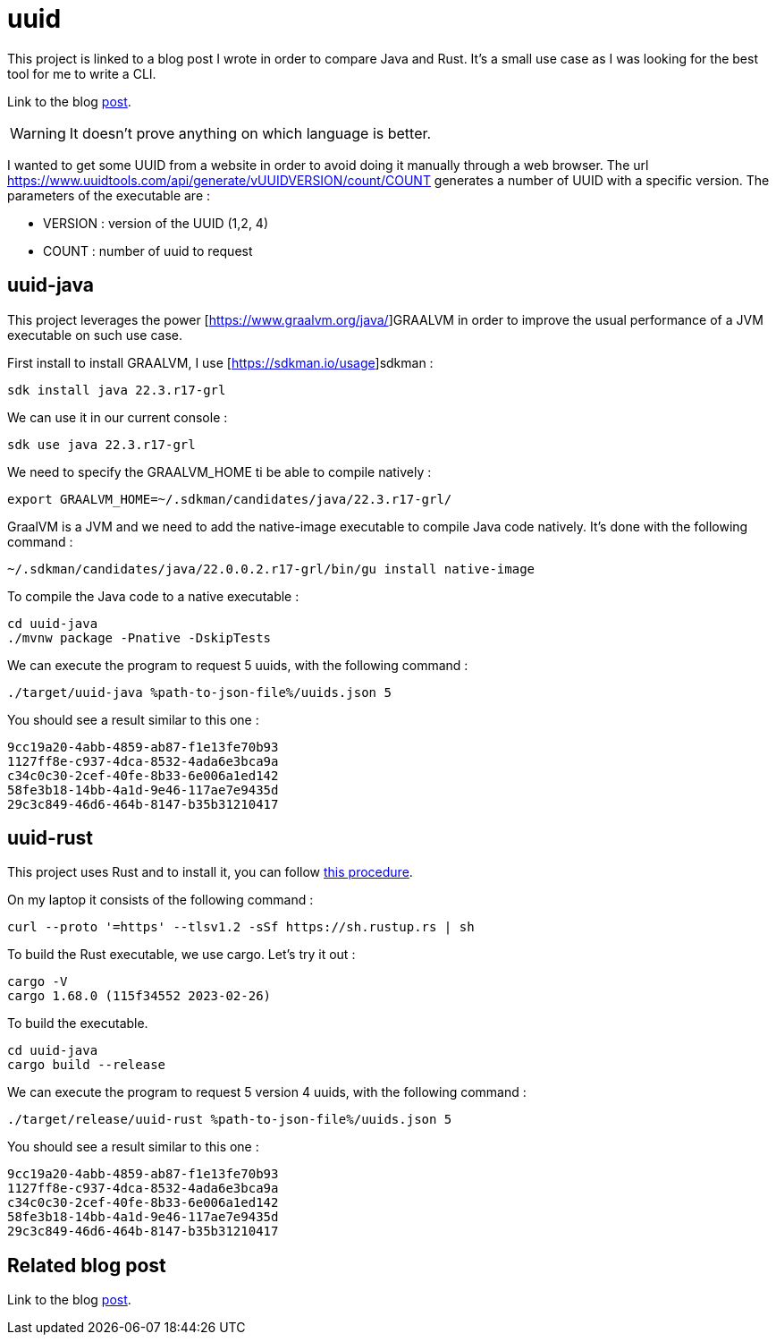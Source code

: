 = uuid

This project is linked to a blog post I wrote in order to compare Java and Rust.
It's a small use case as I was looking for the best tool for me to write a CLI.

Link to the blog https://www.xavierbouclet.com/2023/03/12/Tryout-Rust-Java-CLI.html[post].

[WARNING]
It doesn't prove anything on which language is better.

I wanted to get some UUID from a website in order to avoid doing it manually through a web browser.
The url https://www.uuidtools.com/api/generate/vUUIDVERSION/count/COUNT generates a number of UUID with a specific version.
The parameters of the executable are :

- VERSION : version of the UUID (1,2, 4)
- COUNT : number of uuid to request

== uuid-java

This project leverages the power [https://www.graalvm.org/java/]GRAALVM in order to improve the usual performance of a JVM executable on such use case.

First install to install GRAALVM, I use [https://sdkman.io/usage]sdkman :

[source, sh]
----
sdk install java 22.3.r17-grl
----

We can use it in our current console :

[source, sh]
----
sdk use java 22.3.r17-grl
----

We need to specify the GRAALVM_HOME ti be able to compile natively :

[source, sh]
----
export GRAALVM_HOME=~/.sdkman/candidates/java/22.3.r17-grl/
----

GraalVM is a JVM and we need to add the native-image executable to compile Java code natively. It's done with the following command :

[source, sh]
----
~/.sdkman/candidates/java/22.0.0.2.r17-grl/bin/gu install native-image
----

To compile the Java code to a native executable :

[source, sh]
----
cd uuid-java
./mvnw package -Pnative -DskipTests
----

We can execute the program to request 5 uuids, with the following command :

[source, sh]
----
./target/uuid-java %path-to-json-file%/uuids.json 5
----

You should see a result similar to this one :

[source, sh]
----
9cc19a20-4abb-4859-ab87-f1e13fe70b93
1127ff8e-c937-4dca-8532-4ada6e3bca9a
c34c0c30-2cef-40fe-8b33-6e006a1ed142
58fe3b18-14bb-4a1d-9e46-117ae7e9435d
29c3c849-46d6-464b-8147-b35b31210417
----

== uuid-rust

This project uses Rust and to install it, you can follow https://www.rust-lang.org/tools/install[this procedure].

On my laptop it consists of the following command :

[source, sh]
----
curl --proto '=https' --tlsv1.2 -sSf https://sh.rustup.rs | sh
----

To build the Rust executable, we use cargo. Let's try it out :

[source, sh]
----
cargo -V
cargo 1.68.0 (115f34552 2023-02-26)
----

To build the executable.

[source, sh]
----
cd uuid-java
cargo build --release
----

We can execute the program to request 5 version 4 uuids, with the following command :

[source, sh]
----
./target/release/uuid-rust %path-to-json-file%/uuids.json 5
----

You should see a result similar to this one :

[source, sh]
----
9cc19a20-4abb-4859-ab87-f1e13fe70b93
1127ff8e-c937-4dca-8532-4ada6e3bca9a
c34c0c30-2cef-40fe-8b33-6e006a1ed142
58fe3b18-14bb-4a1d-9e46-117ae7e9435d
29c3c849-46d6-464b-8147-b35b31210417
----

== Related blog post

Link to the blog https://www.xavierbouclet.com/2023/03/12/Tryout-Rust-Java-CLI.html[post].